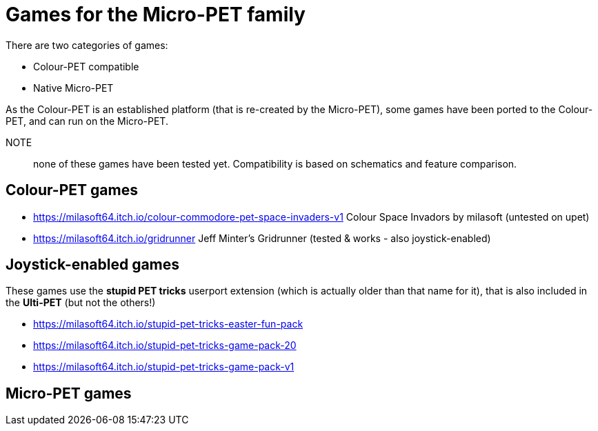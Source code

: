 
= Games for the Micro-PET family

There are two categories of games:

* Colour-PET compatible
* Native Micro-PET

As the Colour-PET is an established platform (that is re-created by the Micro-PET),
some games have been ported to the Colour-PET, and can run on the Micro-PET.

NOTE:: none of these games have been tested yet. Compatibility is based on schematics and feature comparison.

== Colour-PET games

* https://milasoft64.itch.io/colour-commodore-pet-space-invaders-v1 Colour Space Invadors by milasoft (untested on upet)
* https://milasoft64.itch.io/gridrunner Jeff Minter's Gridrunner (tested & works - also joystick-enabled) 

== Joystick-enabled games

These games use the *stupid PET tricks* userport extension (which is actually older than that name for it),
that is also included in the *Ulti-PET* (but not the others!)

* https://milasoft64.itch.io/stupid-pet-tricks-easter-fun-pack
* https://milasoft64.itch.io/stupid-pet-tricks-game-pack-20
* https://milasoft64.itch.io/stupid-pet-tricks-game-pack-v1

== Micro-PET games



